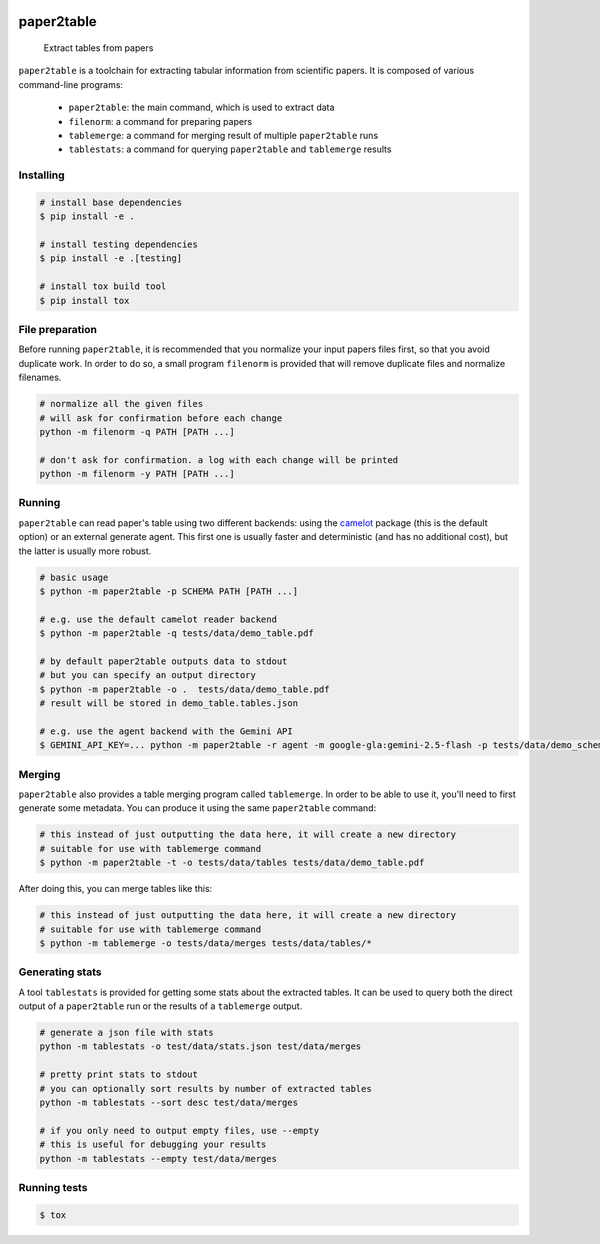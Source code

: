 .. image:: https://readthedocs.org/projects/paper2table/badge/?version=latest
    :alt: ReadTheDocs
    :target: https://paper2table.readthedocs.io/en/stable/

.. image:: https://img.shields.io/pypi/v/paper2table.svg
    :alt: PyPI-Server
    :target: https://pypi.org/project/paper2table/

===========
paper2table
===========


    Extract tables from papers


``paper2table`` is a toolchain for extracting tabular information from scientific papers. It is composed of various command-line programs:

  * ``paper2table``: the main command, which is used to extract data
  * ``filenorm``: a command for preparing papers
  * ``tablemerge``: a command for merging result of multiple ``paper2table`` runs
  * ``tablestats``: a command for querying ``paper2table`` and ``tablemerge`` results


Installing
==========

.. code-block:: bash

    # install base dependencies
    $ pip install -e .

    # install testing dependencies
    $ pip install -e .[testing]

    # install tox build tool
    $ pip install tox

File preparation
================

Before running ``paper2table``, it is recommended that you normalize your input papers files first, so that you avoid duplicate work. In order to do so, a small program ``filenorm``
is provided that will remove duplicate files and normalize filenames.

.. code-block:: bash

    # normalize all the given files
    # will ask for confirmation before each change
    python -m filenorm -q PATH [PATH ...]

    # don't ask for confirmation. a log with each change will be printed
    python -m filenorm -y PATH [PATH ...]

Running
=======

``paper2table`` can read paper's table using two different backends: using the `camelot <https://camelot-py.readthedocs.io/en/master/>`_ package (this is the default option) or an external
generate agent. This first one is usually faster and deterministic (and has no additional cost), but the latter is usually more robust.

.. code-block:: bash

    # basic usage
    $ python -m paper2table -p SCHEMA PATH [PATH ...]

    # e.g. use the default camelot reader backend
    $ python -m paper2table -q tests/data/demo_table.pdf

    # by default paper2table outputs data to stdout
    # but you can specify an output directory
    $ python -m paper2table -o .  tests/data/demo_table.pdf
    # result will be stored in demo_table.tables.json

    # e.g. use the agent backend with the Gemini API
    $ GEMINI_API_KEY=... python -m paper2table -r agent -m google-gla:gemini-2.5-flash -p tests/data/demo_schema.txt tests/data/demo_table.pdf

Merging
=======

``paper2table`` also provides a table merging program called ``tablemerge``. In order to be able to use it, you'll need to first generate some metadata. You can produce it using the
same ``paper2table`` command:

.. code-block:: bash

    # this instead of just outputting the data here, it will create a new directory
    # suitable for use with tablemerge command
    $ python -m paper2table -t -o tests/data/tables tests/data/demo_table.pdf

After doing this, you can merge tables like this:

.. code-block:: bash

    # this instead of just outputting the data here, it will create a new directory
    # suitable for use with tablemerge command
    $ python -m tablemerge -o tests/data/merges tests/data/tables/*


Generating stats
================

A tool ``tablestats`` is provided for getting some stats about the extracted tables. It can be used to query both the direct output of
a ``paper2table`` run or the results of a ``tablemerge`` output.

.. code-block:: bash

    # generate a json file with stats
    python -m tablestats -o test/data/stats.json test/data/merges

    # pretty print stats to stdout
    # you can optionally sort results by number of extracted tables
    python -m tablestats --sort desc test/data/merges

    # if you only need to output empty files, use --empty
    # this is useful for debugging your results
    python -m tablestats --empty test/data/merges

Running tests
=============

.. code-block:: bash

    $ tox
